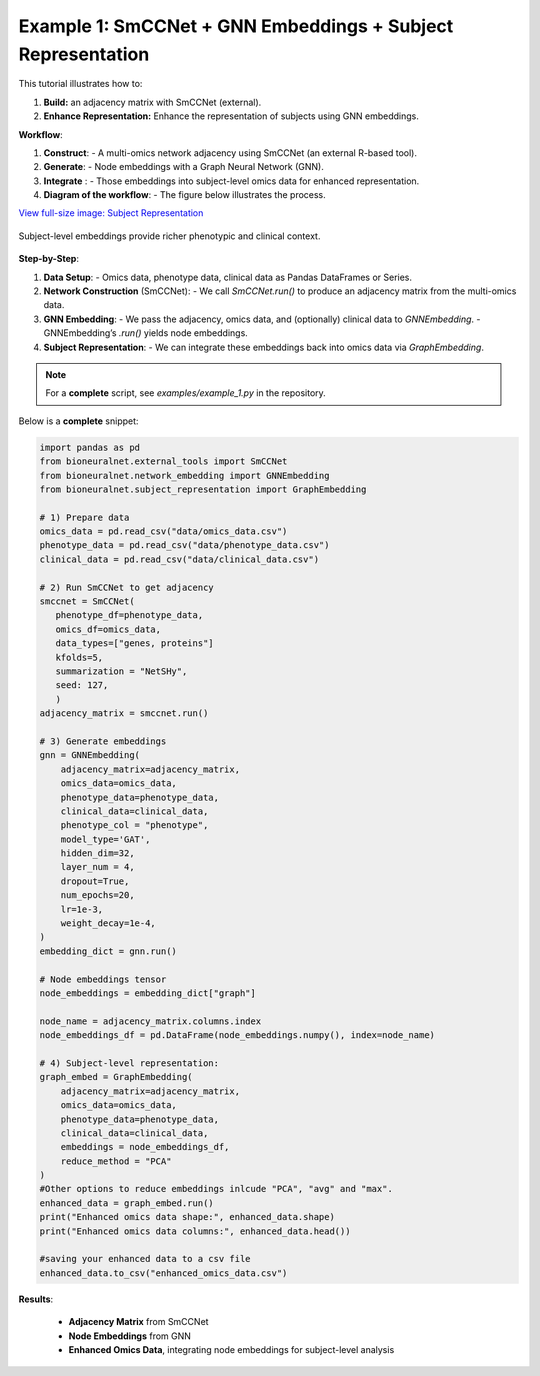 Example 1: SmCCNet + GNN Embeddings + Subject Representation
============================================================
This tutorial illustrates how to:

1. **Build:** an adjacency matrix with SmCCNet (external).
2. **Enhance Representation:** Enhance the representation of subjects using GNN embeddings.

**Workflow**:

1. **Construct**:
   - A multi-omics network adjacency using SmCCNet (an external R-based tool).
2. **Generate**:
   - Node embeddings with a Graph Neural Network (GNN).
3. **Integrate** :
   - Those embeddings into subject-level omics data for enhanced representation.
4. **Diagram of the workflow**:
   - The figure below illustrates the process.

`View full-size image: Subject Representation <https://bioneuralnet.readthedocs.io/en/latest/_images/SubjectRepresentation.png>`_

.. figure:: _static/SubjectRepresentation.png
   :align: center
   :alt: Subject Representation Workflow

   Subject-level embeddings provide richer phenotypic and clinical context.


**Step-by-Step**:

1. **Data Setup**:
   - Omics data, phenotype data, clinical data as Pandas DataFrames or Series.

2. **Network Construction** (SmCCNet):
   - We call `SmCCNet.run()` to produce an adjacency matrix from the multi-omics data.

3. **GNN Embedding**:
   - We pass the adjacency, omics data, and (optionally) clinical data to `GNNEmbedding`.
   - GNNEmbedding’s `.run()` yields node embeddings.

4. **Subject Representation**:
   - We can integrate these embeddings back into omics data via `GraphEmbedding`.

.. note::
   For a **complete** script, see `examples/example_1.py` in the repository.

Below is a **complete** snippet:

.. code-block:: python

   import pandas as pd
   from bioneuralnet.external_tools import SmCCNet
   from bioneuralnet.network_embedding import GNNEmbedding
   from bioneuralnet.subject_representation import GraphEmbedding

   # 1) Prepare data
   omics_data = pd.read_csv("data/omics_data.csv")
   phenotype_data = pd.read_csv("data/phenotype_data.csv")
   clinical_data = pd.read_csv("data/clinical_data.csv")

   # 2) Run SmCCNet to get adjacency
   smccnet = SmCCNet(
      phenotype_df=phenotype_data,
      omics_df=omics_data,
      data_types=["genes, proteins"]
      kfolds=5,
      summarization = "NetSHy",
      seed: 127,
      )
   adjacency_matrix = smccnet.run()

   # 3) Generate embeddings
   gnn = GNNEmbedding(
       adjacency_matrix=adjacency_matrix,
       omics_data=omics_data,
       phenotype_data=phenotype_data,
       clinical_data=clinical_data,
       phenotype_col = "phenotype",
       model_type='GAT',
       hidden_dim=32,
       layer_num = 4,
       dropout=True,
       num_epochs=20,
       lr=1e-3,
       weight_decay=1e-4,
   )
   embedding_dict = gnn.run()

   # Node embeddings tensor
   node_embeddings = embedding_dict["graph"]

   node_name = adjacency_matrix.columns.index
   node_embeddings_df = pd.DataFrame(node_embeddings.numpy(), index=node_name)

   # 4) Subject-level representation:
   graph_embed = GraphEmbedding(
       adjacency_matrix=adjacency_matrix,
       omics_data=omics_data,
       phenotype_data=phenotype_data,
       clinical_data=clinical_data,
       embeddings = node_embeddings_df,
       reduce_method = "PCA"
   )
   #Other options to reduce embeddings inlcude "PCA", "avg" and "max".
   enhanced_data = graph_embed.run()
   print("Enhanced omics data shape:", enhanced_data.shape)
   print("Enhanced omics data columns:", enhanced_data.head())

   #saving your enhanced data to a csv file
   enhanced_data.to_csv("enhanced_omics_data.csv")

**Results**:

   - **Adjacency Matrix** from SmCCNet
   - **Node Embeddings** from GNN
   - **Enhanced Omics Data**, integrating node embeddings for subject-level analysis
